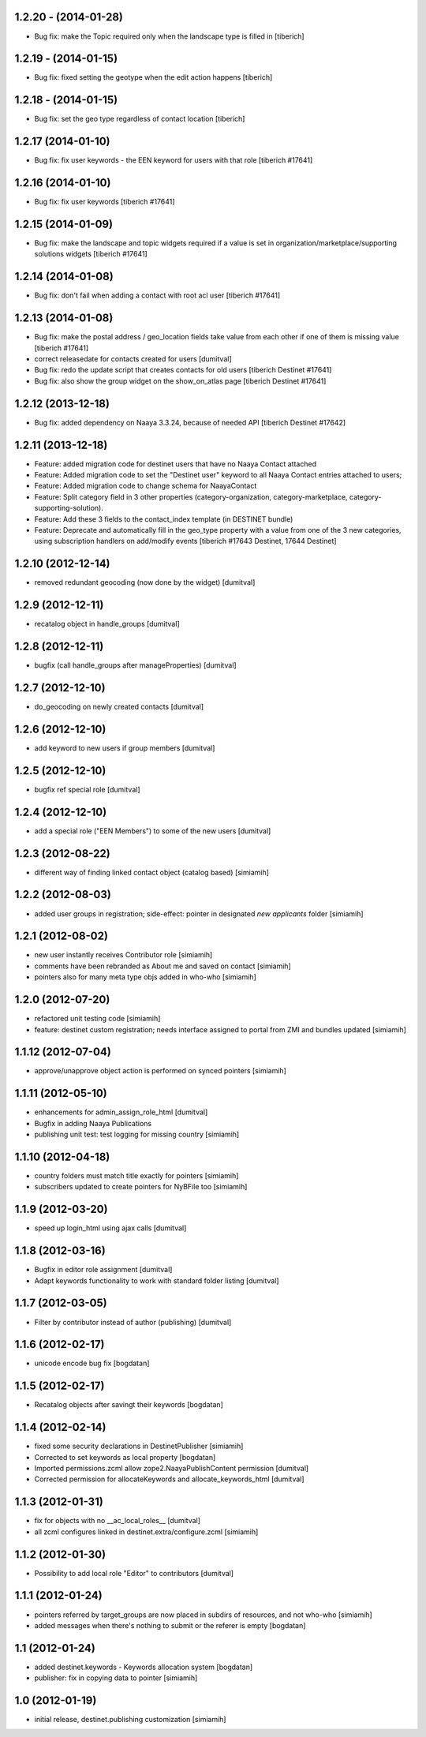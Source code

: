 1.2.20 - (2014-01-28)
=======================
* Bug fix: make the Topic required only when the landscape type is filled in
  [tiberich]

1.2.19 - (2014-01-15)
=======================
* Bug fix: fixed setting the geotype when the edit action happens
  [tiberich]

1.2.18 - (2014-01-15)
=======================
* Bug fix: set the geo type regardless of contact location
  [tiberich]

1.2.17 (2014-01-10)
=======================
* Bug fix: fix user keywords - the EEN keyword for users with that role
  [tiberich #17641]

1.2.16 (2014-01-10)
=======================
* Bug fix: fix user keywords
  [tiberich #17641]

1.2.15 (2014-01-09)
====================
* Bug fix: make the landscape and topic widgets required if a value is 
  set in organization/marketplace/supporting solutions widgets
  [tiberich #17641]

1.2.14 (2014-01-08)
====================
* Bug fix: don't fail when adding a contact with root acl user
  [tiberich #17641]

1.2.13 (2014-01-08)
====================
* Bug fix: make the postal address / geo_location fields take
  value from each other if one of them is missing value
  [tiberich #17641]
* correct releasedate for contacts created for users [dumitval]
* Bug fix: redo the update script that creates contacts for old users
  [tiberich Destinet #17641]
* Bug fix: also show the group widget on the show_on_atlas page
  [tiberich Destinet #17641]

1.2.12 (2013-12-18)
====================
* Bug fix: added dependency on Naaya 3.3.24, because of needed API
  [tiberich Destinet #17642]

1.2.11 (2013-12-18)
====================
* Feature: added migration code for destinet users that have no Naaya Contact attached
* Feature: Added migration code to set the "Destinet user" keyword to all Naaya Contact entries
  attached to users; 
* Feature: Added migration code to change schema for NaayaContact
* Feature: Split category field in 3 other properties 
  (category-organization, category-marketplace, category-supporting-solution). 
* Feature: Add these 3 fields to the contact_index template (in DESTINET bundle)
* Feature: Deprecate and automatically fill in the geo_type property with a value from one of the 3
  new categories, using subscription handlers on add/modify events
  [tiberich #17643 Destinet, 17644 Destinet]

1.2.10 (2012-12-14)
====================
* removed redundant geocoding (now done by the widget) [dumitval]

1.2.9 (2012-12-11)
====================
* recatalog object in handle_groups [dumitval]

1.2.8 (2012-12-11)
====================
* bugfix (call handle_groups after manageProperties) [dumitval]

1.2.7 (2012-12-10)
====================
* do_geocoding on newly created contacts [dumitval]

1.2.6 (2012-12-10)
====================
* add keyword to new users if group members [dumitval]

1.2.5 (2012-12-10)
====================
* bugfix ref special role [dumitval]

1.2.4 (2012-12-10)
====================
* add a special role ("EEN Members") to some of the new users [dumitval]

1.2.3 (2012-08-22)
====================
* different way of finding linked contact object (catalog based) [simiamih]

1.2.2 (2012-08-03)
====================
* added user groups in registration; side-effect: pointer in designated
  `new applicants` folder [simiamih]

1.2.1 (2012-08-02)
====================
* new user instantly receives Contributor role [simiamih]
* comments have been rebranded as About me and saved on contact [simiamih]
* pointers also for many meta type objs added in who-who [simiamih]

1.2.0 (2012-07-20)
====================
* refactored unit testing code [simiamih]
* feature: destinet custom registration; needs interface assigned to portal
  from ZMI and bundles updated [simiamih]

1.1.12 (2012-07-04)
====================
* approve/unapprove object action is performed on synced pointers [simiamih]

1.1.11 (2012-05-10)
====================
* enhancements for admin_assign_role_html [dumitval]
* Bugfix in adding Naaya Publications
* publishing unit test: test logging for missing country [simiamih]

1.1.10 (2012-04-18)
====================
* country folders must match title exactly for pointers [simiamih]
* subscribers updated to create pointers for NyBFile too [simiamih]

1.1.9 (2012-03-20)
====================
* speed up login_html using ajax calls [dumitval]

1.1.8 (2012-03-16)
====================
* Bugfix in editor role assignment [dumitval]
* Adapt keywords functionality to work with standard folder listing [dumitval]

1.1.7 (2012-03-05)
====================
* Filter by contributor instead of author (publishing) [dumitval]

1.1.6 (2012-02-17)
====================
* unicode encode bug fix [bogdatan]

1.1.5 (2012-02-17)
====================
* Recatalog objects after savingt their keywords [bogdatan]

1.1.4 (2012-02-14)
====================
* fixed some security declarations in DestinetPublisher [simiamih]
* Corrected to set keywords as local property [bogdatan]
* Imported permissions.zcml allow zope2.NaayaPublishContent permission [dumitval]
* Corrected permission for allocateKeywords and allocate_keywords_html [dumitval]

1.1.3 (2012-01-31)
====================
* fix for objects with no __ac_local_roles__ [dumitval]
* all zcml configures linked in destinet.extra/configure.zcml [simiamih]

1.1.2 (2012-01-30)
====================
* Possibility to add local role "Editor" to contributors [dumitval]

1.1.1 (2012-01-24)
====================
* pointers referred by target_groups are now placed in subdirs of resources,
  and not who-who [simiamih]
* added messages when there's nothing to submit or the referer
  is empty [bogdatan]

1.1 (2012-01-24)
====================
* added destinet.keywords - Keywords allocation system [bogdatan]
* publisher: fix in copying data to pointer [simiamih]

1.0 (2012-01-19)
====================
* initial release, destinet.publishing customization [simiamih]

